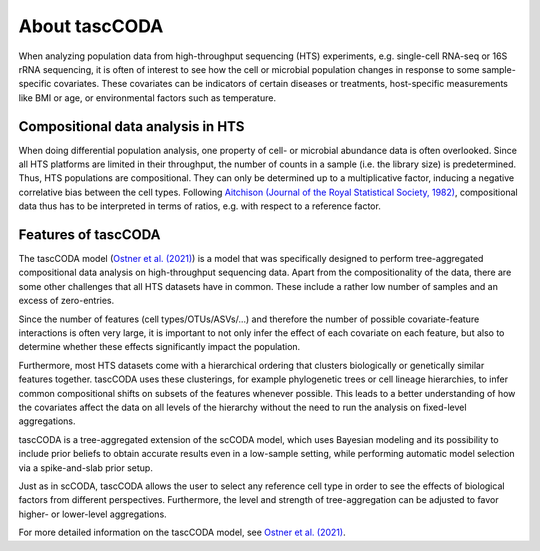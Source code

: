 About tascCODA
==============

When analyzing population data from high-throughput sequencing (HTS) experiments, e.g. single-cell RNA-seq or 16S rRNA sequencing,
it is often of interest to see how the cell or microbial population changes in response to some sample-specific covariates.
These covariates can be indicators of certain diseases or treatments, host-specific measurements like BMI or age, or environmental factors such as temperature.

Compositional data analysis in HTS
^^^^^^^^^^^^^^^^^^^^^^^^^^^^^^^^^^

When doing differential population analysis, one property of cell- or microbial abundance data is often overlooked. Since all
HTS platforms are limited in their throughput, the number of counts in a sample (i.e. the library size) is
predetermined. Thus, HTS populations are compositional. They can only be determined up to a multiplicative factor, inducing a negative
correlative bias between the cell types. Following
`Aitchison (Journal of the Royal Statistical Society, 1982) <https://www.jstor.org/stable/2345821?seq=1>`_,
compositional data thus has to be interpreted in terms of ratios, e.g. with respect to a reference factor.

Features of tascCODA
^^^^^^^^^^^^^^^^^^^^

The tascCODA model (`Ostner et al. (2021) <https://www.frontiersin.org/articles/10.3389/fgene.2021.766405/full>`_)
is a model that was specifically designed to perform tree-aggregated compositional data analysis on high-throughput sequencing data.
Apart from the compositionality of the data, there are some other challenges that all HTS datasets have in common.
These include a rather low number of samples and an excess of zero-entries.

Since the number of features (cell types/OTUs/ASVs/...) and therefore the number of possible covariate-feature interactions is often very large,
it is important to not only infer the effect of each covariate on each feature, but also to determine whether these effects significantly impact the population.

Furthermore, most HTS datasets come with a hierarchical ordering that clusters biologically or genetically similar features together.
tascCODA uses these clusterings, for example phylogenetic trees or cell lineage hierarchies, to infer common compositional shifts on subsets of the features
whenever possible.
This leads to a better understanding of how the covariates affect the data on all levels of the hierarchy without the need to run the analysis on fixed-level aggregations.

tascCODA is a tree-aggregated extension of the scCODA model, which uses Bayesian modeling and its possibility to include prior beliefs to obtain accurate results even in a low-sample setting,
while performing automatic model selection via a spike-and-slab prior setup.

Just as in scCODA, tascCODA allows the user to select any reference cell type in order to see the effects
of biological factors from different perspectives.
Furthermore, the level and strength of tree-aggregation can be adjusted to favor higher- or lower-level aggregations.

For more detailed information on the tascCODA model, see
`Ostner et al. (2021) <https://www.frontiersin.org/articles/10.3389/fgene.2021.766405/full>`_.

